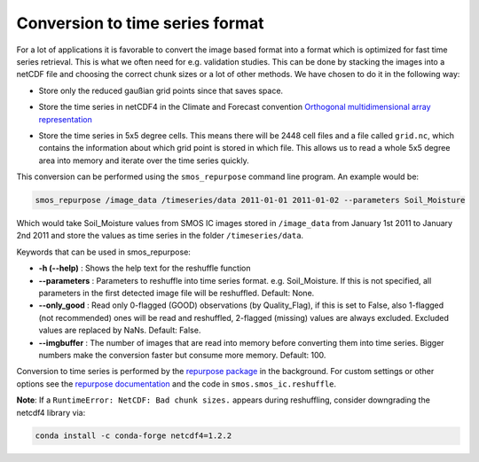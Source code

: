 Conversion to time series format
================================

For a lot of applications it is favorable to convert the image based format into
a format which is optimized for fast time series retrieval. This is what we
often need for e.g. validation studies. This can be done by stacking the images
into a netCDF file and choosing the correct chunk sizes or a lot of other
methods. We have chosen to do it in the following way:

- Store only the reduced gaußian grid points since that saves space.
- Store the time series in netCDF4 in the Climate and Forecast convention
  `Orthogonal multidimensional array representation
  <http://cfconventions.org/cf-conventions/v1.6.0/cf-conventions.html#_orthogonal_multidimensional_array_representation>`_
- Store the time series in 5x5 degree cells. This means there will be 2448 cell
  files and a file called ``grid.nc``, which contains the information about which grid point is stored in which file.
  This allows us to read a whole 5x5 degree area into memory and iterate over the time series quickly.

  .. image:: 5x5_cell_partitioning.png
     :target: _images/5x5_cell_partitioning.png

This conversion can be performed using the ``smos_repurpose`` command line
program. An example would be:

.. code-block:: shell

   smos_repurpose /image_data /timeseries/data 2011-01-01 2011-01-02 --parameters Soil_Moisture

Which would take Soil_Moisture values from SMOS IC images stored in ``/image_data`` from January 1st
2011 to January 2nd 2011 and store the values as time series in the folder ``/timeseries/data``.

Keywords that can be used in smos_repurpose:

- **-h (--help)** : Shows the help text for the reshuffle function
- **--parameters** : Parameters to reshuffle into time series format. e.g.
  Soil_Moisture. If this is not specified, all parameters in the first detected image
  file will be reshuffled. Default: None.
- **--only_good** : Read only 0-flagged (GOOD) observations (by Quality_Flag),
  if this is set to False, also 1-flagged (not recommended) ones will be read and reshuffled,
  2-flagged (missing) values are always excluded. Excluded values are replaced by NaNs.
  Default: False.
- **--imgbuffer** : The number of images that are read into memory before converting
  them into time series. Bigger numbers make the conversion faster but consume more memory.
  Default: 100.


Conversion to time series is performed by the `repurpose package
<https://github.com/TUW-GEO/repurpose>`_ in the background. For custom settings
or other options see the `repurpose documentation
<http://repurpose.readthedocs.io/en/latest/>`_ and the code in
``smos.smos_ic.reshuffle``.

**Note**: If a ``RuntimeError: NetCDF: Bad chunk sizes.`` appears during reshuffling, consider downgrading the
netcdf4 library via:

.. code-block:: shell

  conda install -c conda-forge netcdf4=1.2.2
